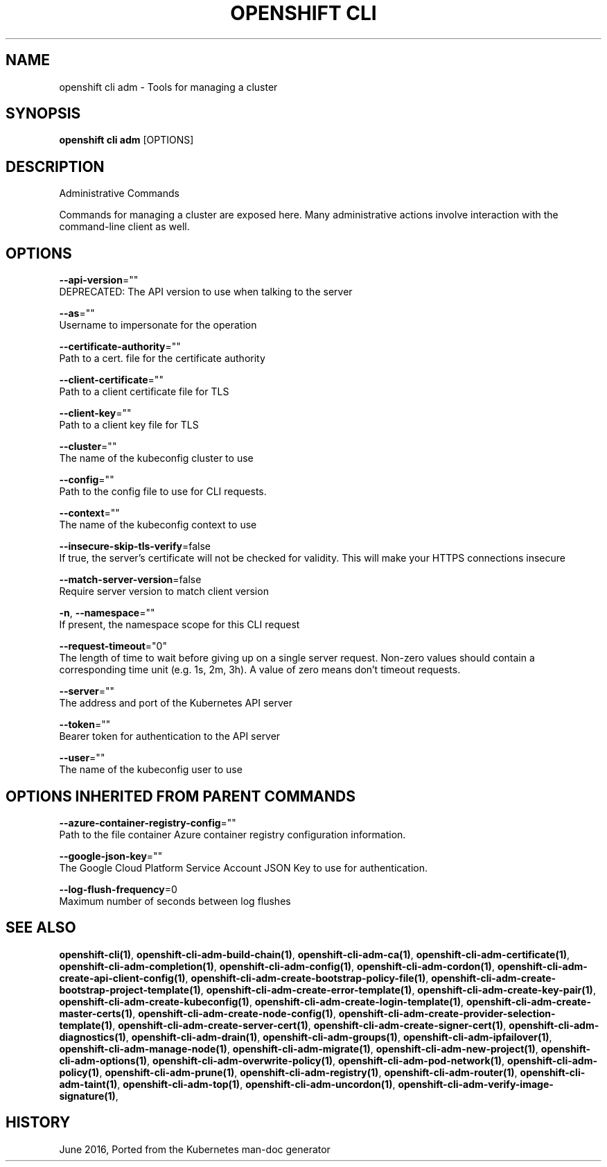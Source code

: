 .TH "OPENSHIFT CLI" "1" " Openshift CLI User Manuals" "Openshift" "June 2016"  ""


.SH NAME
.PP
openshift cli adm \- Tools for managing a cluster


.SH SYNOPSIS
.PP
\fBopenshift cli adm\fP [OPTIONS]


.SH DESCRIPTION
.PP
Administrative Commands

.PP
Commands for managing a cluster are exposed here. Many administrative actions involve interaction with the command\-line client as well.


.SH OPTIONS
.PP
\fB\-\-api\-version\fP=""
    DEPRECATED: The API version to use when talking to the server

.PP
\fB\-\-as\fP=""
    Username to impersonate for the operation

.PP
\fB\-\-certificate\-authority\fP=""
    Path to a cert. file for the certificate authority

.PP
\fB\-\-client\-certificate\fP=""
    Path to a client certificate file for TLS

.PP
\fB\-\-client\-key\fP=""
    Path to a client key file for TLS

.PP
\fB\-\-cluster\fP=""
    The name of the kubeconfig cluster to use

.PP
\fB\-\-config\fP=""
    Path to the config file to use for CLI requests.

.PP
\fB\-\-context\fP=""
    The name of the kubeconfig context to use

.PP
\fB\-\-insecure\-skip\-tls\-verify\fP=false
    If true, the server's certificate will not be checked for validity. This will make your HTTPS connections insecure

.PP
\fB\-\-match\-server\-version\fP=false
    Require server version to match client version

.PP
\fB\-n\fP, \fB\-\-namespace\fP=""
    If present, the namespace scope for this CLI request

.PP
\fB\-\-request\-timeout\fP="0"
    The length of time to wait before giving up on a single server request. Non\-zero values should contain a corresponding time unit (e.g. 1s, 2m, 3h). A value of zero means don't timeout requests.

.PP
\fB\-\-server\fP=""
    The address and port of the Kubernetes API server

.PP
\fB\-\-token\fP=""
    Bearer token for authentication to the API server

.PP
\fB\-\-user\fP=""
    The name of the kubeconfig user to use


.SH OPTIONS INHERITED FROM PARENT COMMANDS
.PP
\fB\-\-azure\-container\-registry\-config\fP=""
    Path to the file container Azure container registry configuration information.

.PP
\fB\-\-google\-json\-key\fP=""
    The Google Cloud Platform Service Account JSON Key to use for authentication.

.PP
\fB\-\-log\-flush\-frequency\fP=0
    Maximum number of seconds between log flushes


.SH SEE ALSO
.PP
\fBopenshift\-cli(1)\fP, \fBopenshift\-cli\-adm\-build\-chain(1)\fP, \fBopenshift\-cli\-adm\-ca(1)\fP, \fBopenshift\-cli\-adm\-certificate(1)\fP, \fBopenshift\-cli\-adm\-completion(1)\fP, \fBopenshift\-cli\-adm\-config(1)\fP, \fBopenshift\-cli\-adm\-cordon(1)\fP, \fBopenshift\-cli\-adm\-create\-api\-client\-config(1)\fP, \fBopenshift\-cli\-adm\-create\-bootstrap\-policy\-file(1)\fP, \fBopenshift\-cli\-adm\-create\-bootstrap\-project\-template(1)\fP, \fBopenshift\-cli\-adm\-create\-error\-template(1)\fP, \fBopenshift\-cli\-adm\-create\-key\-pair(1)\fP, \fBopenshift\-cli\-adm\-create\-kubeconfig(1)\fP, \fBopenshift\-cli\-adm\-create\-login\-template(1)\fP, \fBopenshift\-cli\-adm\-create\-master\-certs(1)\fP, \fBopenshift\-cli\-adm\-create\-node\-config(1)\fP, \fBopenshift\-cli\-adm\-create\-provider\-selection\-template(1)\fP, \fBopenshift\-cli\-adm\-create\-server\-cert(1)\fP, \fBopenshift\-cli\-adm\-create\-signer\-cert(1)\fP, \fBopenshift\-cli\-adm\-diagnostics(1)\fP, \fBopenshift\-cli\-adm\-drain(1)\fP, \fBopenshift\-cli\-adm\-groups(1)\fP, \fBopenshift\-cli\-adm\-ipfailover(1)\fP, \fBopenshift\-cli\-adm\-manage\-node(1)\fP, \fBopenshift\-cli\-adm\-migrate(1)\fP, \fBopenshift\-cli\-adm\-new\-project(1)\fP, \fBopenshift\-cli\-adm\-options(1)\fP, \fBopenshift\-cli\-adm\-overwrite\-policy(1)\fP, \fBopenshift\-cli\-adm\-pod\-network(1)\fP, \fBopenshift\-cli\-adm\-policy(1)\fP, \fBopenshift\-cli\-adm\-prune(1)\fP, \fBopenshift\-cli\-adm\-registry(1)\fP, \fBopenshift\-cli\-adm\-router(1)\fP, \fBopenshift\-cli\-adm\-taint(1)\fP, \fBopenshift\-cli\-adm\-top(1)\fP, \fBopenshift\-cli\-adm\-uncordon(1)\fP, \fBopenshift\-cli\-adm\-verify\-image\-signature(1)\fP,


.SH HISTORY
.PP
June 2016, Ported from the Kubernetes man\-doc generator
